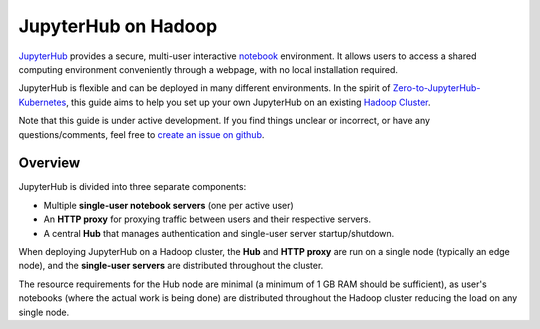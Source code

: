 JupyterHub on Hadoop
====================

JupyterHub_ provides a secure, multi-user interactive notebook_ environment. It
allows users to access a shared computing environment conveniently through a
webpage, with no local installation required.

JupyterHub is flexible and can be deployed in many different environments. In
the spirit of Zero-to-JupyterHub-Kubernetes_, this guide aims to help you set
up your own JupyterHub on an existing `Hadoop Cluster`_.

Note that this guide is under active development. If you find things unclear or
incorrect, or have any questions/comments, feel free to `create an issue on
github`_.


Overview
--------

JupyterHub is divided into three separate components:

- Multiple **single-user notebook servers** (one per active user)
- An **HTTP proxy** for proxying traffic between users and their respective
  servers.
- A central **Hub** that manages authentication and single-user server
  startup/shutdown.

When deploying JupyterHub on a Hadoop cluster, the **Hub** and **HTTP proxy**
are run on a single node (typically an edge node), and the **single-user
servers** are distributed throughout the cluster. 

.. image:: /_images/architecture.svg
    :width: 90 %
    :align: center
    :alt: JupyterHub on Hadoop high-level architecture

The resource requirements for the Hub node are minimal (a minimum of 1 GB RAM
should be sufficient), as user's notebooks (where the actual work is being done)
are distributed throughout the Hadoop cluster reducing the load on any single
node.


.. _JupyterHub: https://jupyterhub.readthedocs.io/
.. _notebook: https://jupyter.org/
.. _Zero-to-JupyterHub-Kubernetes: https://zero-to-jupyterhub.readthedocs.io/
.. _Hadoop Cluster: https://hadoop.apache.org/
.. _create an issue on github: https://github.com/jcrist/jupyterhub-on-hadoop/issues
